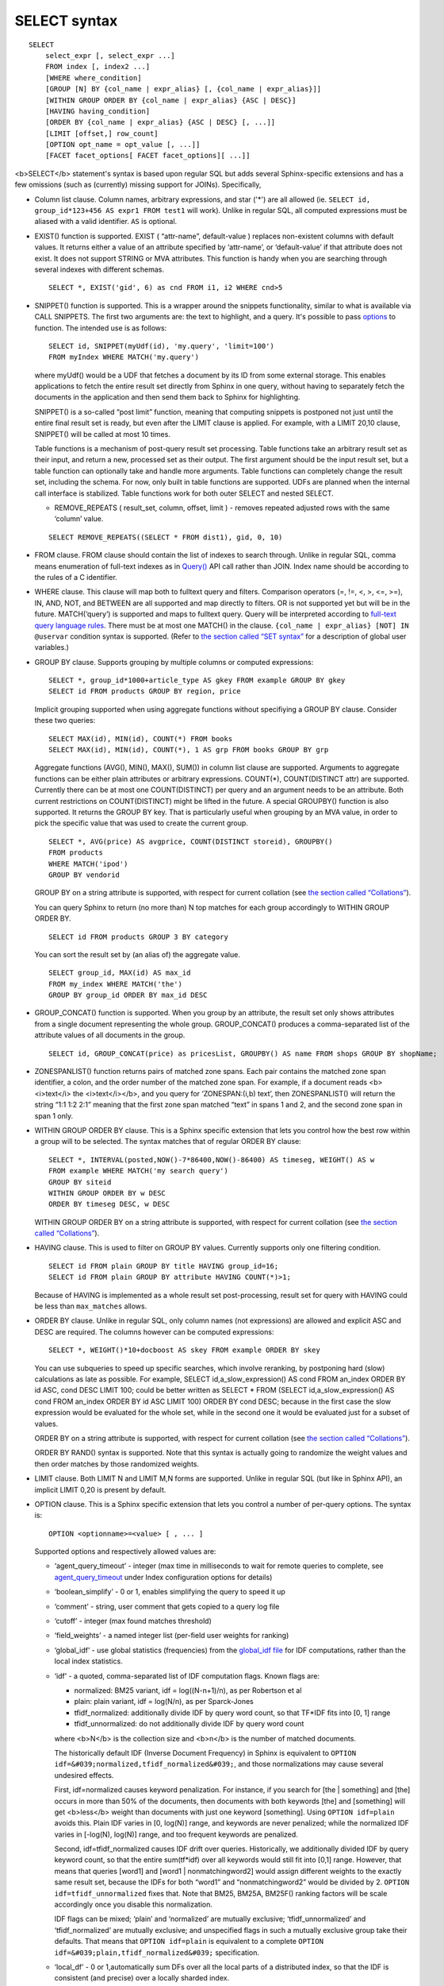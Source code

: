 SELECT syntax
-------------

::


    SELECT
        select_expr [, select_expr ...]
        FROM index [, index2 ...]
        [WHERE where_condition]
        [GROUP [N] BY {col_name | expr_alias} [, {col_name | expr_alias}]]
        [WITHIN GROUP ORDER BY {col_name | expr_alias} {ASC | DESC}]
        [HAVING having_condition]
        [ORDER BY {col_name | expr_alias} {ASC | DESC} [, ...]]
        [LIMIT [offset,] row_count]
        [OPTION opt_name = opt_value [, ...]]
        [FACET facet_options[ FACET facet_options][ ...]]

<b>SELECT</b> statement's syntax is based upon regular SQL but adds
several Sphinx-specific extensions and has a few omissions (such as
(currently) missing support for JOINs). Specifically,

-  Column list clause. Column names, arbitrary expressions, and star
   ('\*') are all allowed (ie.
   ``SELECT id, group_id*123+456 AS expr1 FROM test1`` will work).
   Unlike in regular SQL, all computed expressions must be aliased with
   a valid identifier. ``AS`` is optional.

-  EXIST() function is supported. EXIST ( “attr-name”, default-value )
   replaces non-existent columns with default values. It returns either
   a value of an attribute specified by ‘attr-name’, or ‘default-value’
   if that attribute does not exist. It does not support STRING or MVA
   attributes. This function is handy when you are searching through
   several indexes with different schemas.

   ::


       SELECT *, EXIST('gid', 6) as cnd FROM i1, i2 WHERE cnd>5

-  SNIPPET() function is supported. This is a wrapper around the
   snippets functionality, similar to what is available via CALL
   SNIPPETS. The first two arguments are: the text to highlight, and a
   query. It's possible to pass
   `options <../additional_functionality/buildexcerpts.md>`__ to
   function. The intended use is as follows:

   ::


       SELECT id, SNIPPET(myUdf(id), 'my.query', 'limit=100')
       FROM myIndex WHERE MATCH('my.query')

   where myUdf() would be a UDF that fetches a document by its ID from
   some external storage. This enables applications to fetch the entire
   result set directly from Sphinx in one query, without having to
   separately fetch the documents in the application and then send them
   back to Sphinx for highlighting.

   SNIPPET() is a so-called “post limit” function, meaning that
   computing snippets is postponed not just until the entire final
   result set is ready, but even after the LIMIT clause is applied. For
   example, with a LIMIT 20,10 clause, SNIPPET() will be called at most
   10 times.

   Table functions is a mechanism of post-query result set processing.
   Table functions take an arbitrary result set as their input, and
   return a new, processed set as their output. The first argument
   should be the input result set, but a table function can optionally
   take and handle more arguments. Table functions can completely change
   the result set, including the schema. For now, only built in table
   functions are supported. UDFs are planned when the internal call
   interface is stabilized. Table functions work for both outer SELECT
   and nested SELECT.

   -  REMOVE\_REPEATS ( result\_set, column, offset, limit ) - removes
      repeated adjusted rows with the same ‘column’ value.

   ::


       SELECT REMOVE_REPEATS((SELECT * FROM dist1), gid, 0, 10)

-  FROM clause. FROM clause should contain the list of indexes to search
   through. Unlike in regular SQL, comma means enumeration of full-text
   indexes as in `Query() <../querying/query.md>`__ API call rather than
   JOIN. Index name should be according to the rules of a C identifier.

-  WHERE clause. This clause will map both to fulltext query and
   filters. Comparison operators (=, !=, <, >, <=, >=), IN, AND, NOT,
   and BETWEEN are all supported and map directly to filters. OR is not
   supported yet but will be in the future. MATCH(‘query’) is supported
   and maps to fulltext query. Query will be interpreted according to
   `full-text query language rules <../extended_query_syntax.md>`__.
   There must be at most one MATCH() in the clause.
   ``{col_name | expr_alias} [NOT] IN @uservar`` condition syntax is
   supported. (Refer to `the section called “SET
   syntax” <../set_syntax.md>`__ for a description of global user
   variables.)

-  GROUP BY clause. Supports grouping by multiple columns or computed
   expressions:

   ::


       SELECT *, group_id*1000+article_type AS gkey FROM example GROUP BY gkey
       SELECT id FROM products GROUP BY region, price

   Implicit grouping supported when using aggregate functions without
   specifiying a GROUP BY clause. Consider these two queries:

   ::


       SELECT MAX(id), MIN(id), COUNT(*) FROM books
       SELECT MAX(id), MIN(id), COUNT(*), 1 AS grp FROM books GROUP BY grp

   Aggregate functions (AVG(), MIN(), MAX(), SUM()) in column list
   clause are supported. Arguments to aggregate functions can be either
   plain attributes or arbitrary expressions. COUNT(\*), COUNT(DISTINCT
   attr) are supported. Currently there can be at most one
   COUNT(DISTINCT) per query and an argument needs to be an attribute.
   Both current restrictions on COUNT(DISTINCT) might be lifted in the
   future. A special GROUPBY() function is also supported. It returns
   the GROUP BY key. That is particularly useful when grouping by an MVA
   value, in order to pick the specific value that was used to create
   the current group.

   ::


       SELECT *, AVG(price) AS avgprice, COUNT(DISTINCT storeid), GROUPBY()
       FROM products
       WHERE MATCH('ipod')
       GROUP BY vendorid

   GROUP BY on a string attribute is supported, with respect for current
   collation (see `the section called
   “Collations” <../collations.md>`__).

   You can query Sphinx to return (no more than) N top matches for each
   group accordingly to WITHIN GROUP ORDER BY.

   ::


       SELECT id FROM products GROUP 3 BY category

   You can sort the result set by (an alias of) the aggregate value.

   ::


       SELECT group_id, MAX(id) AS max_id
       FROM my_index WHERE MATCH('the')
       GROUP BY group_id ORDER BY max_id DESC

-  GROUP\_CONCAT() function is supported. When you group by an
   attribute, the result set only shows attributes from a single
   document representing the whole group. GROUP\_CONCAT() produces a
   comma-separated list of the attribute values of all documents in the
   group.

   ::


       SELECT id, GROUP_CONCAT(price) as pricesList, GROUPBY() AS name FROM shops GROUP BY shopName;

-  ZONESPANLIST() function returns pairs of matched zone spans. Each
   pair contains the matched zone span identifier, a colon, and the
   order number of the matched zone span. For example, if a document
   reads <b><i>text</i> the <i>text</i></b>, and you query for
   ‘ZONESPAN:(i,b) text’, then ZONESPANLIST() will return the string
   “1:1 1:2 2:1” meaning that the first zone span matched “text” in
   spans 1 and 2, and the second zone span in span 1 only.

-  WITHIN GROUP ORDER BY clause. This is a Sphinx specific extension
   that lets you control how the best row within a group will to be
   selected. The syntax matches that of regular ORDER BY clause:

   ::


       SELECT *, INTERVAL(posted,NOW()-7*86400,NOW()-86400) AS timeseg, WEIGHT() AS w
       FROM example WHERE MATCH('my search query')
       GROUP BY siteid
       WITHIN GROUP ORDER BY w DESC
       ORDER BY timeseg DESC, w DESC

   WITHIN GROUP ORDER BY on a string attribute is supported, with
   respect for current collation (see `the section called
   “Collations” <../collations.md>`__).

-  HAVING clause. This is used to filter on GROUP BY values. Currently
   supports only one filtering condition.

   ::


       SELECT id FROM plain GROUP BY title HAVING group_id=16;
       SELECT id FROM plain GROUP BY attribute HAVING COUNT(*)>1;

   Because of HAVING is implemented as a whole result set
   post-processing, result set for query with HAVING could be less than
   ``max_matches`` allows.

-  ORDER BY clause. Unlike in regular SQL, only column names (not
   expressions) are allowed and explicit ASC and DESC are required. The
   columns however can be computed expressions:

   ::


       SELECT *, WEIGHT()*10+docboost AS skey FROM example ORDER BY skey

   You can use subqueries to speed up specific searches, which involve
   reranking, by postponing hard (slow) calculations as late as
   possible. For example, SELECT id,a\_slow\_expression() AS cond FROM
   an\_index ORDER BY id ASC, cond DESC LIMIT 100; could be better
   written as SELECT \* FROM (SELECT id,a\_slow\_expression() AS cond
   FROM an\_index ORDER BY id ASC LIMIT 100) ORDER BY cond DESC; because
   in the first case the slow expression would be evaluated for the
   whole set, while in the second one it would be evaluated just for a
   subset of values.

   ORDER BY on a string attribute is supported, with respect for current
   collation (see `the section called
   “Collations” <../collations.md>`__).

   ORDER BY RAND() syntax is supported. Note that this syntax is
   actually going to randomize the weight values and then order matches
   by those randomized weights.

-  LIMIT clause. Both LIMIT N and LIMIT M,N forms are supported. Unlike
   in regular SQL (but like in Sphinx API), an implicit LIMIT 0,20 is
   present by default.

-  OPTION clause. This is a Sphinx specific extension that lets you
   control a number of per-query options. The syntax is:

   ::


       OPTION <optionname>=<value> [ , ... ]

   Supported options and respectively allowed values are:

   -  ‘agent\_query\_timeout’ - integer (max time in milliseconds to
      wait for remote queries to complete, see
      `agent\_query\_timeout <../searchd_program_configuration_options/agentquery_timeout.md>`__
      under Index configuration options for details)

   -  ‘boolean\_simplify’ - 0 or 1, enables simplifying the query to
      speed it up

   -  ‘comment’ - string, user comment that gets copied to a query log
      file

   -  ‘cutoff’ - integer (max found matches threshold)

   -  ‘field\_weights’ - a named integer list (per-field user weights
      for ranking)

   -  ‘global\_idf’ - use global statistics (frequencies) from the
      `global\_idf file <../index_configuration_options/globalidf.md>`__
      for IDF computations, rather than the local index statistics.

   -  ‘idf’ - a quoted, comma-separated list of IDF computation flags.
      Known flags are:

      -  normalized: BM25 variant, idf = log((N-n+1)/n), as per
         Robertson et al

      -  plain: plain variant, idf = log(N/n), as per Sparck-Jones

      -  tfidf\_normalized: additionally divide IDF by query word count,
         so that TF\*IDF fits into [0, 1] range

      -  tfidf\_unnormalized: do not additionally divide IDF by query
         word count

      where <b>N</b> is the collection size and <b>n</b> is the number
      of matched documents.

      The historically default IDF (Inverse Document Frequency) in
      Sphinx is equivalent to
      ``OPTION idf=&#039;normalized,tfidf_normalized&#039;``, and those
      normalizations may cause several undesired effects.

      First, idf=normalized causes keyword penalization. For instance,
      if you search for [the \| something] and [the] occurs in more than
      50% of the documents, then documents with both keywords [the] and
      [something] will get <b>less</b> weight than documents with just
      one keyword [something]. Using ``OPTION idf=plain`` avoids this.
      Plain IDF varies in [0, log(N)] range, and keywords are never
      penalized; while the normalized IDF varies in [-log(N), log(N)]
      range, and too frequent keywords are penalized.

      Second, idf=tfidf\_normalized causes IDF drift over queries.
      Historically, we additionally divided IDF by query keyword count,
      so that the entire sum(tf\*idf) over all keywords would still fit
      into [0,1] range. However, that means that queries [word1] and
      [word1 \| nonmatchingword2] would assign different weights to the
      exactly same result set, because the IDFs for both “word1” and
      “nonmatchingword2” would be divided by 2.
      ``OPTION idf=tfidf_unnormalized`` fixes that. Note that BM25,
      BM25A, BM25F() ranking factors will be scale accordingly once you
      disable this normalization.

      IDF flags can be mixed; ‘plain’ and ‘normalized’ are mutually
      exclusive; ‘tfidf\_unnormalized’ and ‘tfidf\_normalized’ are
      mutually exclusive; and unspecified flags in such a mutually
      exclusive group take their defaults. That means that
      ``OPTION idf=plain`` is equivalent to a complete
      ``OPTION idf=&#039;plain,tfidf_normalized&#039;`` specification.

   -  ‘local\_df’ - 0 or 1,automatically sum DFs over all the local
      parts of a distributed index, so that the IDF is consistent (and
      precise) over a locally sharded index.

   -  ‘index\_weights’ - a named integer list (per-index user weights
      for ranking)

   -  ‘max\_matches’ - integer (per-query max matches value)

      Maximum amount of matches that the daemon keeps in RAM for each
      index and can return to the client. Default is 1000.

      Introduced in order to control and limit RAM usage,
      ``max_matches`` setting defines how much matches will be kept in
      RAM while searching each index. Every match found will still be
      *processed*; but only best N of them will be kept in memory and
      return to the client in the end. Assume that the index contains
      2,000,000 matches for the query. You rarely (if ever) need to
      retrieve *all* of them. Rather, you need to scan all of them, but
      only choose “best” at most, say, 500 by some criteria (ie. sorted
      by relevance, or price, or anything else), and display those 500
      matches to the end user in pages of 20 to 100 matches. And
      tracking only the best 500 matches is much more RAM and CPU
      efficient than keeping all 2,000,000 matches, sorting them, and
      then discarding everything but the first 20 needed to display the
      search results page. ``max_matches`` controls N in that “best N”
      amount.

      This parameter noticeably affects per-query RAM and CPU usage.
      Values of 1,000 to 10,000 are generally fine, but higher limits
      must be used with care. Recklessly raising ``max_matches`` to
      1,000,000 means that ``searchd`` will have to allocate and
      initialize 1-million-entry matches buffer for *every* query. That
      will obviously increase per-query RAM usage, and in some cases can
      also noticeably impact performance.

   -  ‘max\_query\_time’ - integer (max search time threshold, msec)

   -  ‘max\_predicted\_time’ - integer (max predicted search time, see
      `the section called
      “predicted\_time\_costs” <../searchd_program_configuration_options/predictedtime_costs.md>`__)

   -  ‘ranker’ - any of ‘proximity\_bm25’, ‘bm25’, ‘none’, ‘wordcount’,
      ‘proximity’, ‘matchany’, ‘fieldmask’, ‘sph04’, ‘expr’, or ‘export’
      (refer to `the section called “Search results
      ranking” <../search_results_ranking/README.md>`__ for more details
      on each ranker)

   -  ‘retry\_count’ - integer (distributed retries count)

   -  ‘retry\_delay’ - integer (distributed retry delay, msec)

   -  ‘reverse\_scan’ - 0 or 1, lets you control the order in which
      full-scan query processes the rows

   -  ‘sort\_method’ - ‘pq’ (priority queue, set by default) or
      ‘kbuffer’ (gives faster sorting for already pre-sorted data,
      e.g. index data sorted by id). The result set is in both cases the
      same; picking one option or the other may just improve (or
      worsen!) performance.

   -  ‘rand\_seed’ - lets you specify a specific integer seed value for
      an ``ORDER BY RAND()`` query, for example: … OPTION
      ``rand_seed=1234``. By default, a new and different seed value is
      autogenerated for every query.

   -  ‘low\_priority’ - runs the query with idle priority.

   Example:

   ::


       SELECT * FROM test WHERE MATCH('@title hello @body world')
       OPTION ranker=bm25, max_matches=3000,
           field_weights=(title=10, body=3), agent_query_timeout=10000

-  FACET clause. This Sphinx specific extension enables faceted search
   with subtree optimization. It is capable of returning multiple result
   sets with a single SQL statement, without the need for complicated
   `multi-queries <../multi-statement_queries.md>`__. FACET clauses
   should be written at the very end of SELECT statements with spaces
   between them.

   ::


       FACET {expr_list} [BY {expr_list}] [ORDER BY {expr | FACET()} {ASC | DESC}] [LIMIT [offset,] count]
       SELECT * FROM test FACET brand_id FACET categories;
       SELECT * FROM test FACET brand_name BY brand_id ORDER BY brand_name ASC FACET property;

   Working example:

   ::


       mysql> SELECT *, IN(brand_id,1,2,3,4) AS b FROM facetdemo WHERE MATCH('Product') AND b=1 LIMIT 0,10
       FACET brand_name, brand_id BY brand_id ORDER BY brand_id ASC
       FACET property ORDER BY COUNT(*) DESC
       FACET INTERVAL(price,200,400,600,800) ORDER BY FACET() ASC
       FACET categories ORDER BY FACET() ASC;
       +------+-------+----------+-------------------+-------------+----------+------------+------+
       | id   | price | brand_id | title             | brand_name  | property | categories | b    |
       +------+-------+----------+-------------------+-------------+----------+------------+------+
       |    1 |   668 |        3 | Product Four Six  | Brand Three | Three    | 11,12,13   |    1 |
       |    2 |   101 |        4 | Product Two Eight | Brand Four  | One      | 12,13,14   |    1 |
       |    8 |   750 |        3 | Product Ten Eight | Brand Three | Five     | 13         |    1 |
       |    9 |    49 |        1 | Product Ten Two   | Brand One   | Three    | 13,14,15   |    1 |
       |   13 |   613 |        1 | Product Six Two   | Brand One   | Eight    | 13         |    1 |
       |   20 |   985 |        2 | Product Two Six   | Brand Two   | Nine     | 10         |    1 |
       |   22 |   501 |        3 | Product Five Two  | Brand Three | Four     | 12,13,14   |    1 |
       |   23 |   765 |        1 | Product Six Seven | Brand One   | Nine     | 11,12      |    1 |
       |   28 |   992 |        1 | Product Six Eight | Brand One   | Two      | 12,13      |    1 |
       |   29 |   259 |        1 | Product Nine Ten  | Brand One   | Five     | 12,13,14   |    1 |
       +------+-------+----------+-------------------+-------------+----------+------------+------+
       +-------------+----------+----------+
       | brand_name  | brand_id | count(*) |
       +-------------+----------+----------+
       | Brand One   |        1 |     1012 |
       | Brand Two   |        2 |     1025 |
       | Brand Three |        3 |      994 |
       | Brand Four  |        4 |      973 |
       +-------------+----------+----------+
       +----------+----------+
       | property | count(*) |
       +----------+----------+
       | One      |      427 |
       | Five     |      420 |
       | Seven    |      420 |
       | Two      |      418 |
       | Three    |      407 |
       | Six      |      401 |
       | Nine     |      396 |
       | Eight    |      387 |
       | Four     |      371 |
       | Ten      |      357 |
       +----------+----------+
       +---------------------------------+----------+
       | interval(price,200,400,600,800) | count(*) |
       +---------------------------------+----------+
       |                               0 |      799 |
       |                               1 |      795 |
       |                               2 |      757 |
       |                               3 |      833 |
       |                               4 |      820 |
       +---------------------------------+----------+
       +------------+----------+
       | categories | count(*) |
       +------------+----------+
       |         10 |      961 |
       |         11 |     1653 |
       |         12 |     1998 |
       |         13 |     2090 |
       |         14 |     1058 |
       |         15 |      347 |
       +------------+----------+

-  subselects, in format SELECT \* FROM (SELECT … ORDER BY cond1 LIMIT
   X) ORDER BY cond2 LIMIT Y. The outer select allows only ORDER BY and
   LIMIT clauses. See
   http://sphinxsearch.com/blog/2013/05/14/subselects/ for more details.
